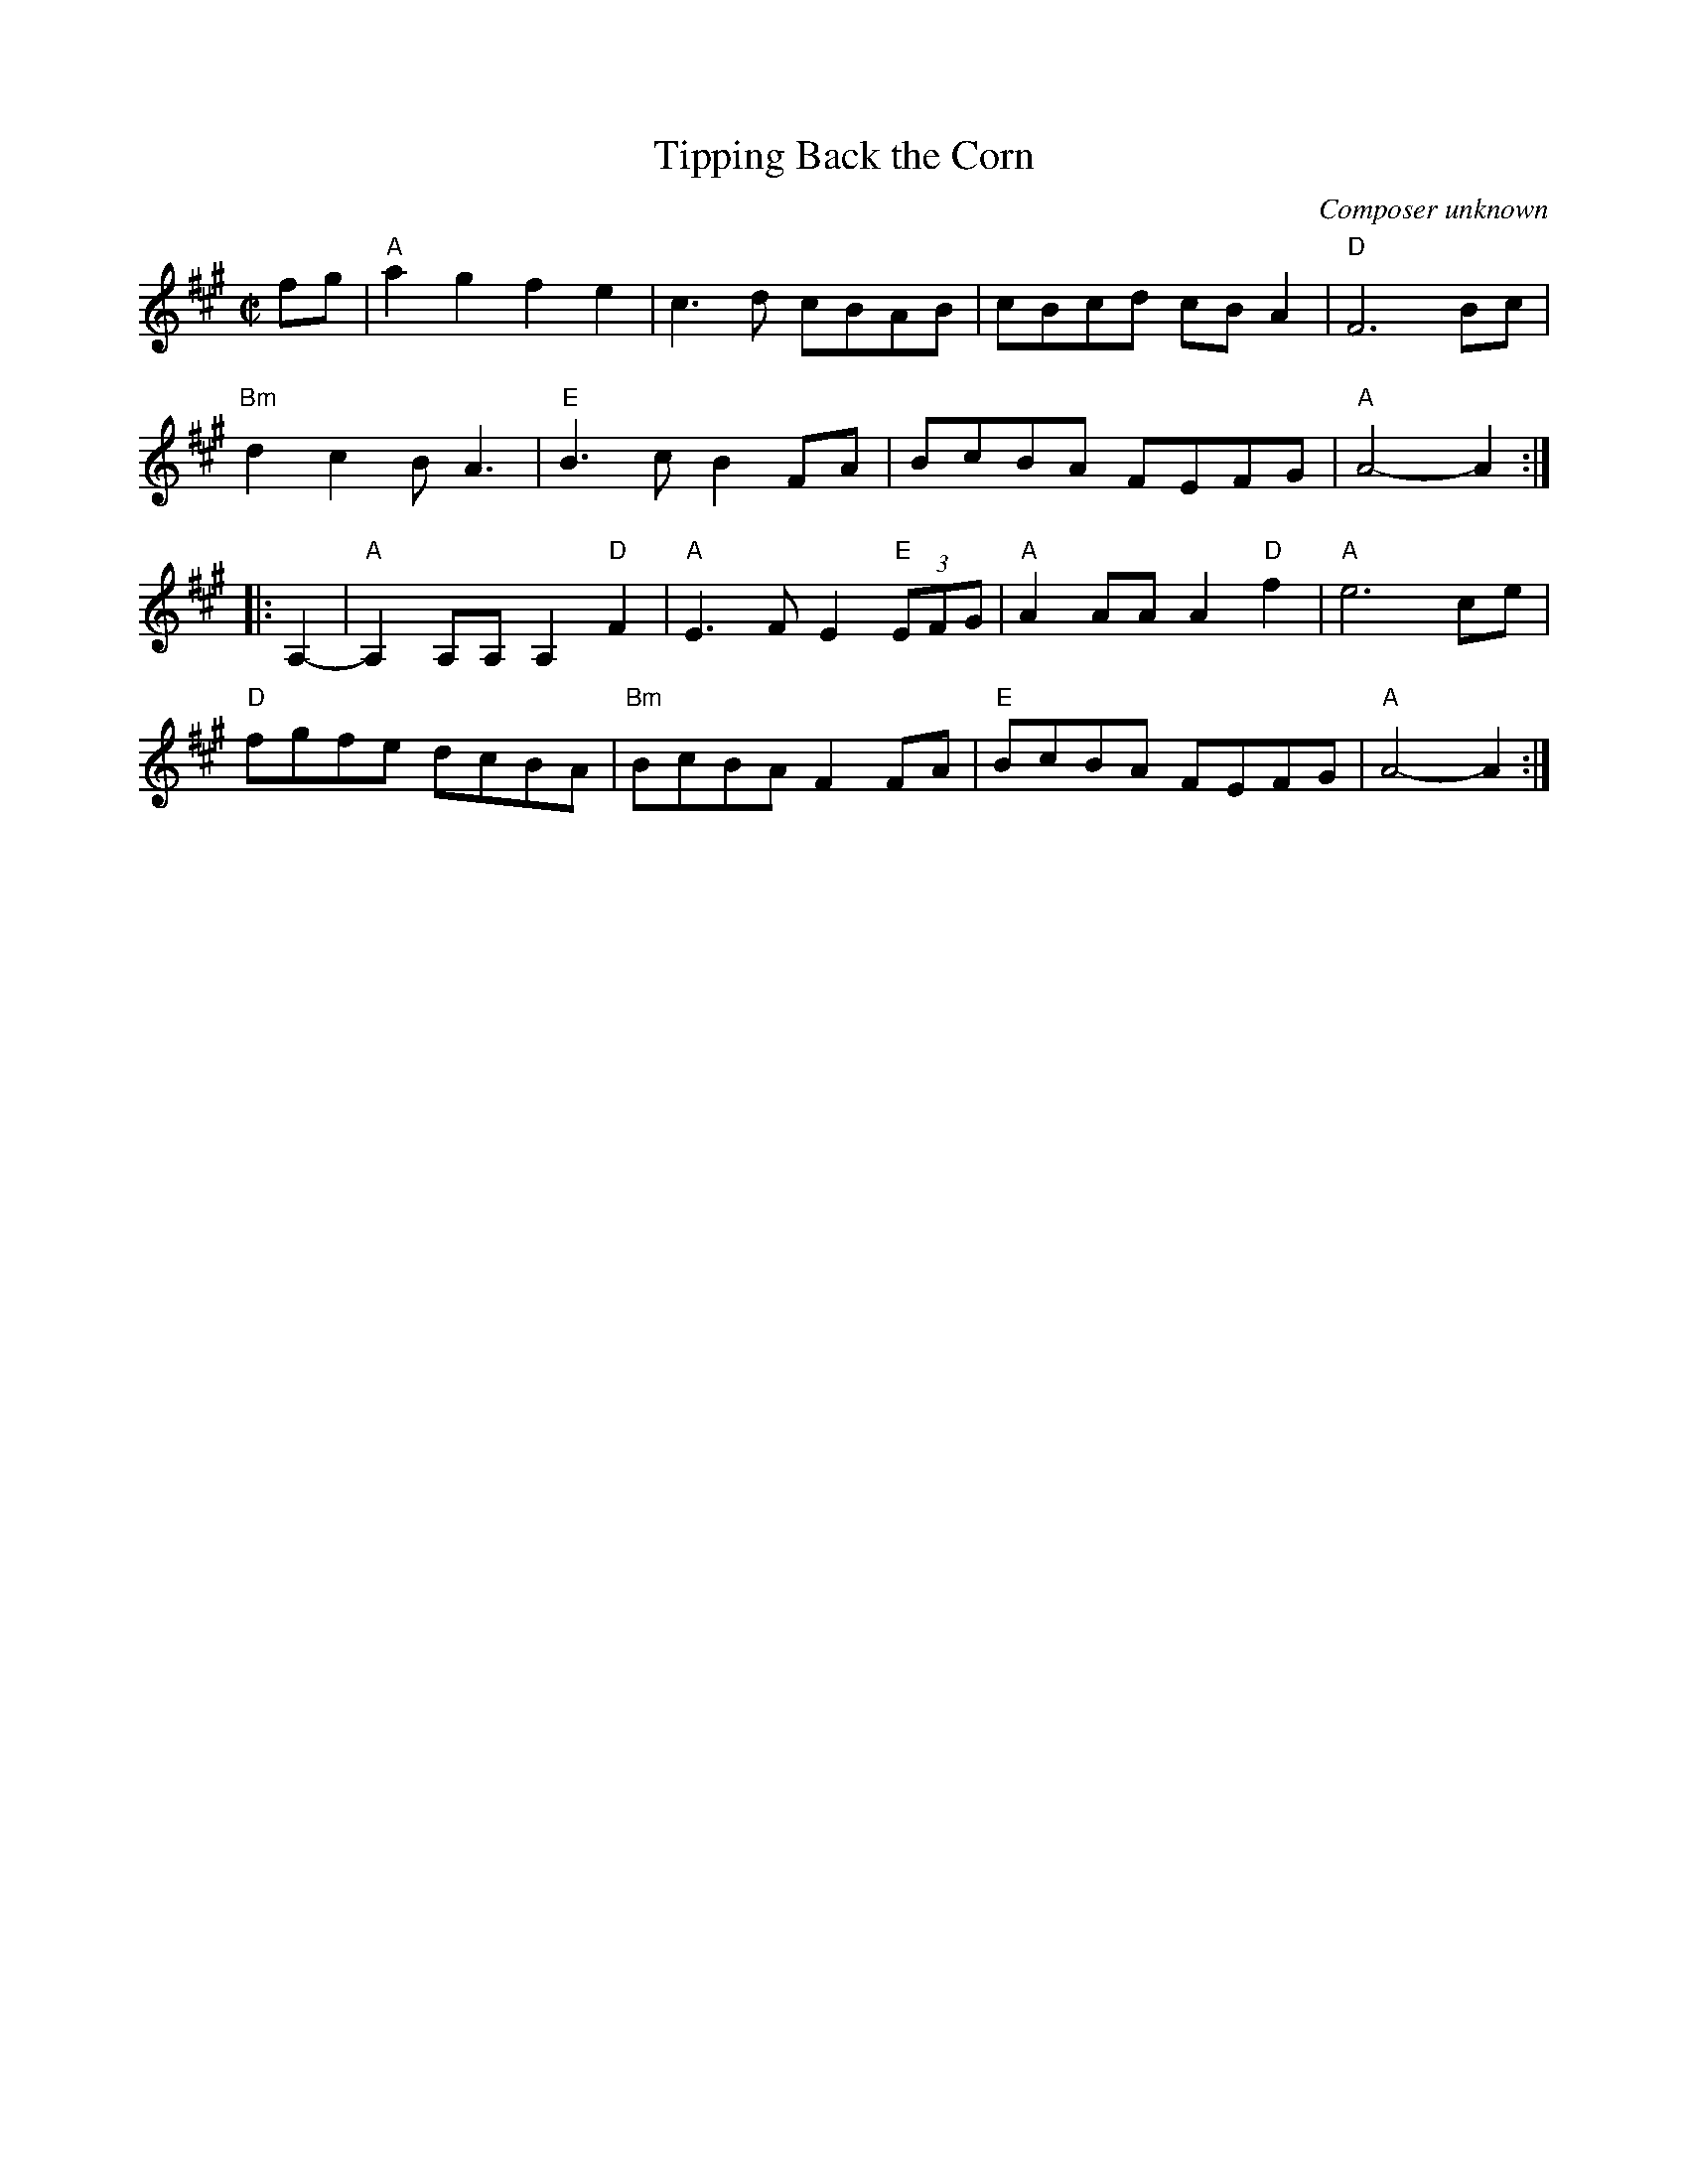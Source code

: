 X: 1
T: Tipping Back the Corn
C: Composer unknown
R: reel
Z: 2020 John Chambers <jc:trillian.mit.edu> 2020-9-1
S: https://www.face 2020-08-30
S: https://www.facebook.com/fiddlenbanjo/videos/3427667913912603/
S: https://www.natunelist.net/wp-content/uploads/2019/03/Tipping-Back-the-Corn.pdf
M: C|
L: 1/8
K: A
fg |\
"A"a2g2 f2e2 | c3d cBAB | cBcd cBA2 | "D"F6 Bc |
"Bm"d2c2 BA3 | "E"B3c B2FA | BcBA FEFG | "A"A4-A2 :|
|: A,2- |\
"A"A,2A,A, A,2"D"F2 | "A"E3F E2 "E"(3EFG | "A"A2AA A2"D"f2 | "A"e6 ce |
"D"fgfe dcBA | "Bm"BcBA F2FA | "E"BcBA FEFG | "A"A4-A2 :|
